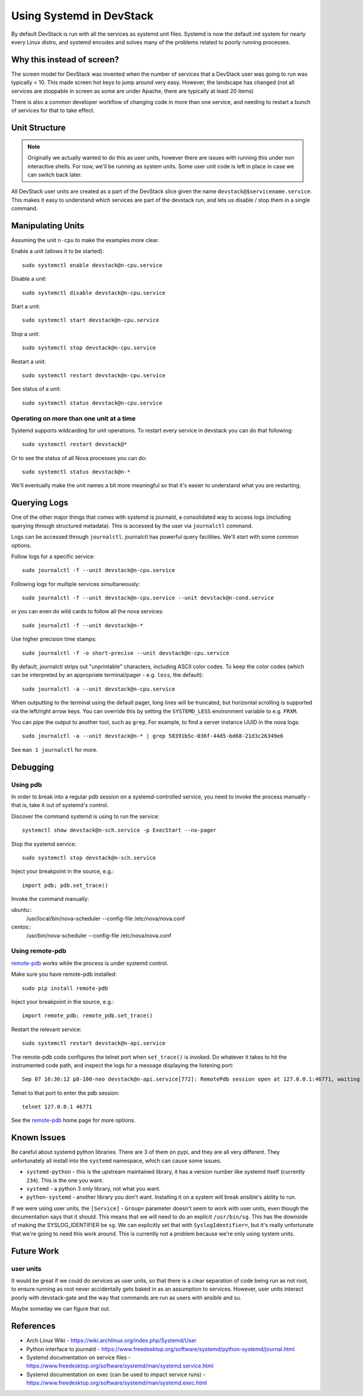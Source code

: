 ===========================
 Using Systemd in DevStack
===========================

By default DevStack is run with all the services as systemd unit
files. Systemd is now the default init system for nearly every Linux
distro, and systemd encodes and solves many of the problems related to
poorly running processes.

Why this instead of screen?
===========================

The screen model for DevStack was invented when the number of services
that a DevStack user was going to run was typically < 10. This made
screen hot keys to jump around very easy. However, the landscape has
changed (not all services are stoppable in screen as some are under
Apache, there are typically at least 20 items)

There is also a common developer workflow of changing code in more
than one service, and needing to restart a bunch of services for that
to take effect.

Unit Structure
==============

.. note::

   Originally we actually wanted to do this as user units, however
   there are issues with running this under non interactive
   shells. For now, we'll be running as system units. Some user unit
   code is left in place in case we can switch back later.

All DevStack user units are created as a part of the DevStack slice
given the name ``devstack@$servicename.service``. This makes it easy
to understand which services are part of the devstack run, and lets us
disable / stop them in a single command.

Manipulating Units
==================

Assuming the unit ``n-cpu`` to make the examples more clear.

Enable a unit (allows it to be started)::

  sudo systemctl enable devstack@n-cpu.service

Disable a unit::

  sudo systemctl disable devstack@n-cpu.service

Start a unit::

  sudo systemctl start devstack@n-cpu.service

Stop a unit::

  sudo systemctl stop devstack@n-cpu.service

Restart a unit::

  sudo systemctl restart devstack@n-cpu.service

See status of a unit::

  sudo systemctl status devstack@n-cpu.service

Operating on more than one unit at a time
-----------------------------------------

Systemd supports wildcarding for unit operations. To restart every
service in devstack you can do that following::

  sudo systemctl restart devstack@*

Or to see the status of all Nova processes you can do::

  sudo systemctl status devstack@n-*

We'll eventually make the unit names a bit more meaningful so that
it's easier to understand what you are restarting.

.. _journalctl-examples:

Querying Logs
=============

One of the other major things that comes with systemd is journald, a
consolidated way to access logs (including querying through structured
metadata). This is accessed by the user via ``journalctl`` command.


Logs can be accessed through ``journalctl``. journalctl has powerful
query facilities. We'll start with some common options.

Follow logs for a specific service::

  sudo journalctl -f --unit devstack@n-cpu.service

Following logs for multiple services simultaneously::

  sudo journalctl -f --unit devstack@n-cpu.service --unit devstack@n-cond.service

or you can even do wild cards to follow all the nova services::

  sudo journalctl -f --unit devstack@n-*

Use higher precision time stamps::

  sudo journalctl -f -o short-precise --unit devstack@n-cpu.service

By default, journalctl strips out "unprintable" characters, including
ASCII color codes. To keep the color codes (which can be interpreted by
an appropriate terminal/pager - e.g. ``less``, the default)::

  sudo journalctl -a --unit devstack@n-cpu.service

When outputting to the terminal using the default pager, long lines
will be truncated, but horizontal scrolling is supported via the
left/right arrow keys. You can override this by setting the
``SYSTEMD_LESS`` environment variable to e.g. ``FRXM``.

You can pipe the output to another tool, such as ``grep``. For
example, to find a server instance UUID in the nova logs::

  sudo journalctl -a --unit devstack@n-* | grep 58391b5c-036f-44d5-bd68-21d3c26349e6

See ``man 1 journalctl`` for more.

Debugging
=========

Using pdb
---------

In order to break into a regular pdb session on a systemd-controlled
service, you need to invoke the process manually - that is, take it out
of systemd's control.

Discover the command systemd is using to run the service::

  systemctl show devstack@n-sch.service -p ExecStart --no-pager

Stop the systemd service::

  sudo systemctl stop devstack@n-sch.service

Inject your breakpoint in the source, e.g.::

  import pdb; pdb.set_trace()

Invoke the command manually::

ubuntu::
  /usr/local/bin/nova-scheduler --config-file /etc/nova/nova.conf

centos::
  /usr/bin/nova-scheduler --config-file /etc/nova/nova.conf

Using remote-pdb
----------------

`remote-pdb`_ works while the process is under systemd control.

Make sure you have remote-pdb installed::

  sudo pip install remote-pdb

Inject your breakpoint in the source, e.g.::

  import remote_pdb; remote_pdb.set_trace()

Restart the relevant service::

  sudo systemctl restart devstack@n-api.service

The remote-pdb code configures the telnet port when ``set_trace()`` is
invoked.  Do whatever it takes to hit the instrumented code path, and
inspect the logs for a message displaying the listening port::

  Sep 07 16:36:12 p8-100-neo devstack@n-api.service[772]: RemotePdb session open at 127.0.0.1:46771, waiting for connection ...

Telnet to that port to enter the pdb session::

  telnet 127.0.0.1 46771

See the `remote-pdb`_ home page for more options.

.. _`remote-pdb`: https://pypi.python.org/pypi/remote-pdb

Known Issues
============

Be careful about systemd python libraries. There are 3 of them on
pypi, and they are all very different. They unfortunately all install
into the ``systemd`` namespace, which can cause some issues.

- ``systemd-python`` - this is the upstream maintained library, it has
  a version number like systemd itself (currently ``234``). This is
  the one you want.
- ``systemd`` - a python 3 only library, not what you want.
- ``python-systemd`` - another library you don't want. Installing it
  on a system will break ansible's ability to run.


If we were using user units, the ``[Service]`` - ``Group=`` parameter
doesn't seem to work with user units, even though the documentation
says that it should. This means that we will need to do an explicit
``/usr/bin/sg``. This has the downside of making the SYSLOG_IDENTIFIER
be ``sg``. We can explicitly set that with ``SyslogIdentifier=``, but
it's really unfortunate that we're going to need this work
around. This is currently not a problem because we're only using
system units.

Future Work
===========

user units
----------

It would be great if we could do services as user units, so that there
is a clear separation of code being run as not root, to ensure running
as root never accidentally gets baked in as an assumption to
services. However, user units interact poorly with devstack-gate and
the way that commands are run as users with ansible and su.

Maybe someday we can figure that out.

References
==========

- Arch Linux Wiki - https://wiki.archlinux.org/index.php/Systemd/User
- Python interface to journald -
  https://www.freedesktop.org/software/systemd/python-systemd/journal.html
- Systemd documentation on service files -
  https://www.freedesktop.org/software/systemd/man/systemd.service.html
- Systemd documentation on exec (can be used to impact service runs) -
  https://www.freedesktop.org/software/systemd/man/systemd.exec.html
